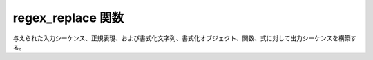 regex_replace 関数
==================

与えられた入力シーケンス、正規表現、および書式化文字列、書式化オブジェクト、関数、式に対して出力シーケンスを構築する。

.. cpp:function::
   template<typename OutIter, typename BidiIter, typename Formatter> \
     OutIter regex_replace(OutIter out, BidiIter begin, BidiIter end, \
                           basic_regex< BidiIter > const & re, \
                           Formatter const & format, \
                           regex_constants::match_flag_type flags = regex_constants::match_default, \
                           unspecified = 0)
   template<typename OutIter, typename BidiIter> \
     OutIter regex_replace(OutIter out, BidiIter begin, BidiIter end, \
                           basic_regex< BidiIter > const & re, \
                           typename iterator_value< BidiIter >::type const * format, \
                           regex_constants::match_flag_type flags = regex_constants::match_default)
   template<typename BidiContainer, typename BidiIter, typename Formatter> \
     BidiContainer \
     regex_replace(BidiContainer & str, basic_regex< BidiIter > const & re, \
                   Formatter const & format, \
                   regex_constants::match_flag_type flags = regex_constants::match_default, \
                   unspecified = 0)
   template<typename BidiContainer, typename BidiIter, typename Formatter> \
     BidiContainer \
     regex_replace(BidiContainer const & str, basic_regex< BidiIter > const & re, \
                   Formatter const & format, \
                   regex_constants::match_flag_type flags = regex_constants::match_default, \
                   unspecified = 0)
   template<typename Char, typename Formatter> \
     std::basic_string< typename remove_const< Char >::type > \
     regex_replace(Char * str, basic_regex< Char * > const & re, \
                   Formatter const & format, \
                   regex_constants::match_flag_type flags = regex_constants::match_default, \
                   unspecified = 0)
   template<typename BidiContainer, typename BidiIter> \
     BidiContainer \
     regex_replace(BidiContainer & str, basic_regex< BidiIter > const & re, \
                   typename iterator_value< BidiIter >::type const * format, \
                   regex_constants::match_flag_type flags = regex_constants::match_default, \
                   unspecified = 0)
   template<typename BidiContainer, typename BidiIter> \
     BidiContainer \
     regex_replace(BidiContainer const & str, basic_regex< BidiIter > const & re, \
                   typename iterator_value< BidiIter >::type const * format, \
                   regex_constants::match_flag_type flags = regex_constants::match_default, \
                   unspecified = 0)
   template<typename Char> \
     std::basic_string< typename remove_const< Char >::type > \
     regex_replace(Char * str, basic_regex< Char * > const & re, \
                   typename add_const< Char >::type * format, \
                   regex_constants::match_flag_type flags = regex_constants::match_default)

   :code:`regex_iterator< BidiIter > i`\ :cpp:expr:`(begin, end, re, flags)` で :cpp:struct:`regex_iterator` オブジェクトを構築し、シーケンス ``[begin, end)`` に現れる :cpp:type:`!match_results< BidiIter >` 型のマッチ :cpp:var:`!m` すべてを :cpp:var:`!i` を使って列挙する。マッチが見つからず、かつ :cpp:expr:`\!(flags & format_no_copy)` であれば :cpp:expr:`std::copy(begin, end, out)` を呼び出す。それ以外の場合は、見つかった各マッチについて :cpp:expr:`\!(flags & format_no_copy)` であれば :cpp:expr:`std::copy(m.prefix().first, m.prefix().second, out)` を呼び出し、次に :cpp:expr:`m.format(out, format, flags)` を呼び出す。最後に :cpp:expr:`\!(flags & format_no_copy)` であれば :cpp:expr:`std::copy(last_m.suffix().first, last_m.suffix().second, out)` を呼び出す（:cpp:var:`!last_m` は最後に見つかったマッチのコピー）。

   :cpp:expr:`flags & format_first_only` が非ゼロの場合は、最初に見つかったマッチのみを置換する。

   :param begin: 入力シーケンスの先頭。
   :param end: 入力シーケンスの終端。
   :param flags: 正規表現をシーケンスに対してどのようにマッチさせるか制御する、省略可能なマッチフラグ（:cpp:enum:`match_flag_type` を見よ）。
   :param format: 置換シーケンスを整形する書式化文字列。または書式化関数、オブジェクト、式。
   :param out: 出力シーケンスを書き込む出力イテレータ。
   :param re: 使用する正規表現オブジェクト。
   :要件: :cpp:type:`!BidiIter` が双方向イテレータ（24.1.4）の要件を満たす。
   :要件: :cpp:type:`!OutIter` が出力イテレータ（24.1.2）の要件を満たす。
   :要件: :cpp:type:`!Formatter` 型が :cpp:type:`!ForwardRange` 、:cpp:type:`!Callable<match_results<BidiIter> >, Callable<match_results<BidiIter>, OutIter>` あるいは :cpp:type:`!Callable<match_results<BidiIter>, OutIter, regex_constants::match_flag_type>` のいずれか。または null 終端書式化文字列か書式化ラムダ式を表す式テンプレート。
   :要件: ``[begin, end)`` が有効なイテレータ範囲を表す。
   :returns: 出力シーケンスを書き込んだ後の出力イテレータ。
   :throws regex_error: スタックが枯渇した、または書式化文字列が不正な場合
